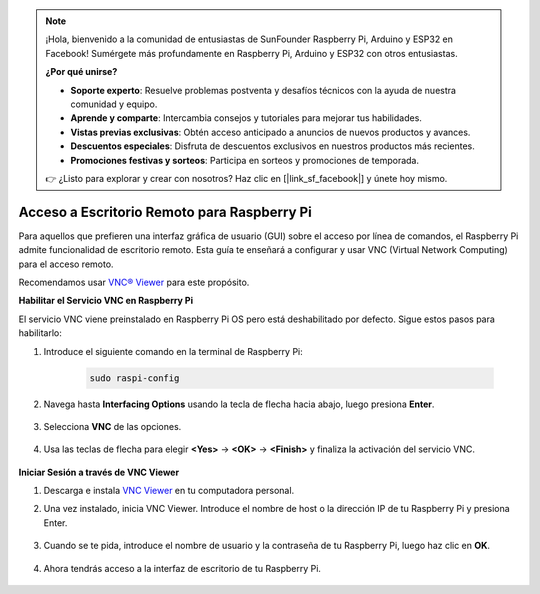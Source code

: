 .. note::

    ¡Hola, bienvenido a la comunidad de entusiastas de SunFounder Raspberry Pi, Arduino y ESP32 en Facebook! Sumérgete más profundamente en Raspberry Pi, Arduino y ESP32 con otros entusiastas.

    **¿Por qué unirse?**

    - **Soporte experto**: Resuelve problemas postventa y desafíos técnicos con la ayuda de nuestra comunidad y equipo.
    - **Aprende y comparte**: Intercambia consejos y tutoriales para mejorar tus habilidades.
    - **Vistas previas exclusivas**: Obtén acceso anticipado a anuncios de nuevos productos y avances.
    - **Descuentos especiales**: Disfruta de descuentos exclusivos en nuestros productos más recientes.
    - **Promociones festivas y sorteos**: Participa en sorteos y promociones de temporada.

    👉 ¿Listo para explorar y crear con nosotros? Haz clic en [|link_sf_facebook|] y únete hoy mismo.

.. _remote_desktop:

Acceso a Escritorio Remoto para Raspberry Pi
==================================================

Para aquellos que prefieren una interfaz gráfica de usuario (GUI) sobre el acceso por línea de comandos, el Raspberry Pi admite funcionalidad de escritorio remoto. Esta guía te enseñará a configurar y usar VNC (Virtual Network Computing) para el acceso remoto.

Recomendamos usar `VNC® Viewer <https://www.realvnc.com/en/connect/download/viewer/>`_ para este propósito.

**Habilitar el Servicio VNC en Raspberry Pi**

El servicio VNC viene preinstalado en Raspberry Pi OS pero está deshabilitado por defecto. Sigue estos pasos para habilitarlo:

#. Introduce el siguiente comando en la terminal de Raspberry Pi:

    .. raw:: html

        <run></run>

    .. code-block::

        sudo raspi-config

#. Navega hasta **Interfacing Options** usando la tecla de flecha hacia abajo, luego presiona **Enter**.

    .. image:: img/config_interface.png
        :align: center

#. Selecciona **VNC** de las opciones.

    .. image:: img/vnc.png
        :align: center

#. Usa las teclas de flecha para elegir **<Yes>** -> **<OK>** -> **<Finish>** y finaliza la activación del servicio VNC.

    .. image:: img/vnc_yes.png
        :align: center

**Iniciar Sesión a través de VNC Viewer**

#. Descarga e instala `VNC Viewer <https://www.realvnc.com/en/connect/download/viewer/>`_ en tu computadora personal.

#. Una vez instalado, inicia VNC Viewer. Introduce el nombre de host o la dirección IP de tu Raspberry Pi y presiona Enter.

    .. image:: img/vnc_viewer1.png
        :align: center

#. Cuando se te pida, introduce el nombre de usuario y la contraseña de tu Raspberry Pi, luego haz clic en **OK**.

    .. image:: img/vnc_viewer2.png
        :align: center

#. Ahora tendrás acceso a la interfaz de escritorio de tu Raspberry Pi.

    .. image:: img/bullseye_desktop.png
        :align: center
